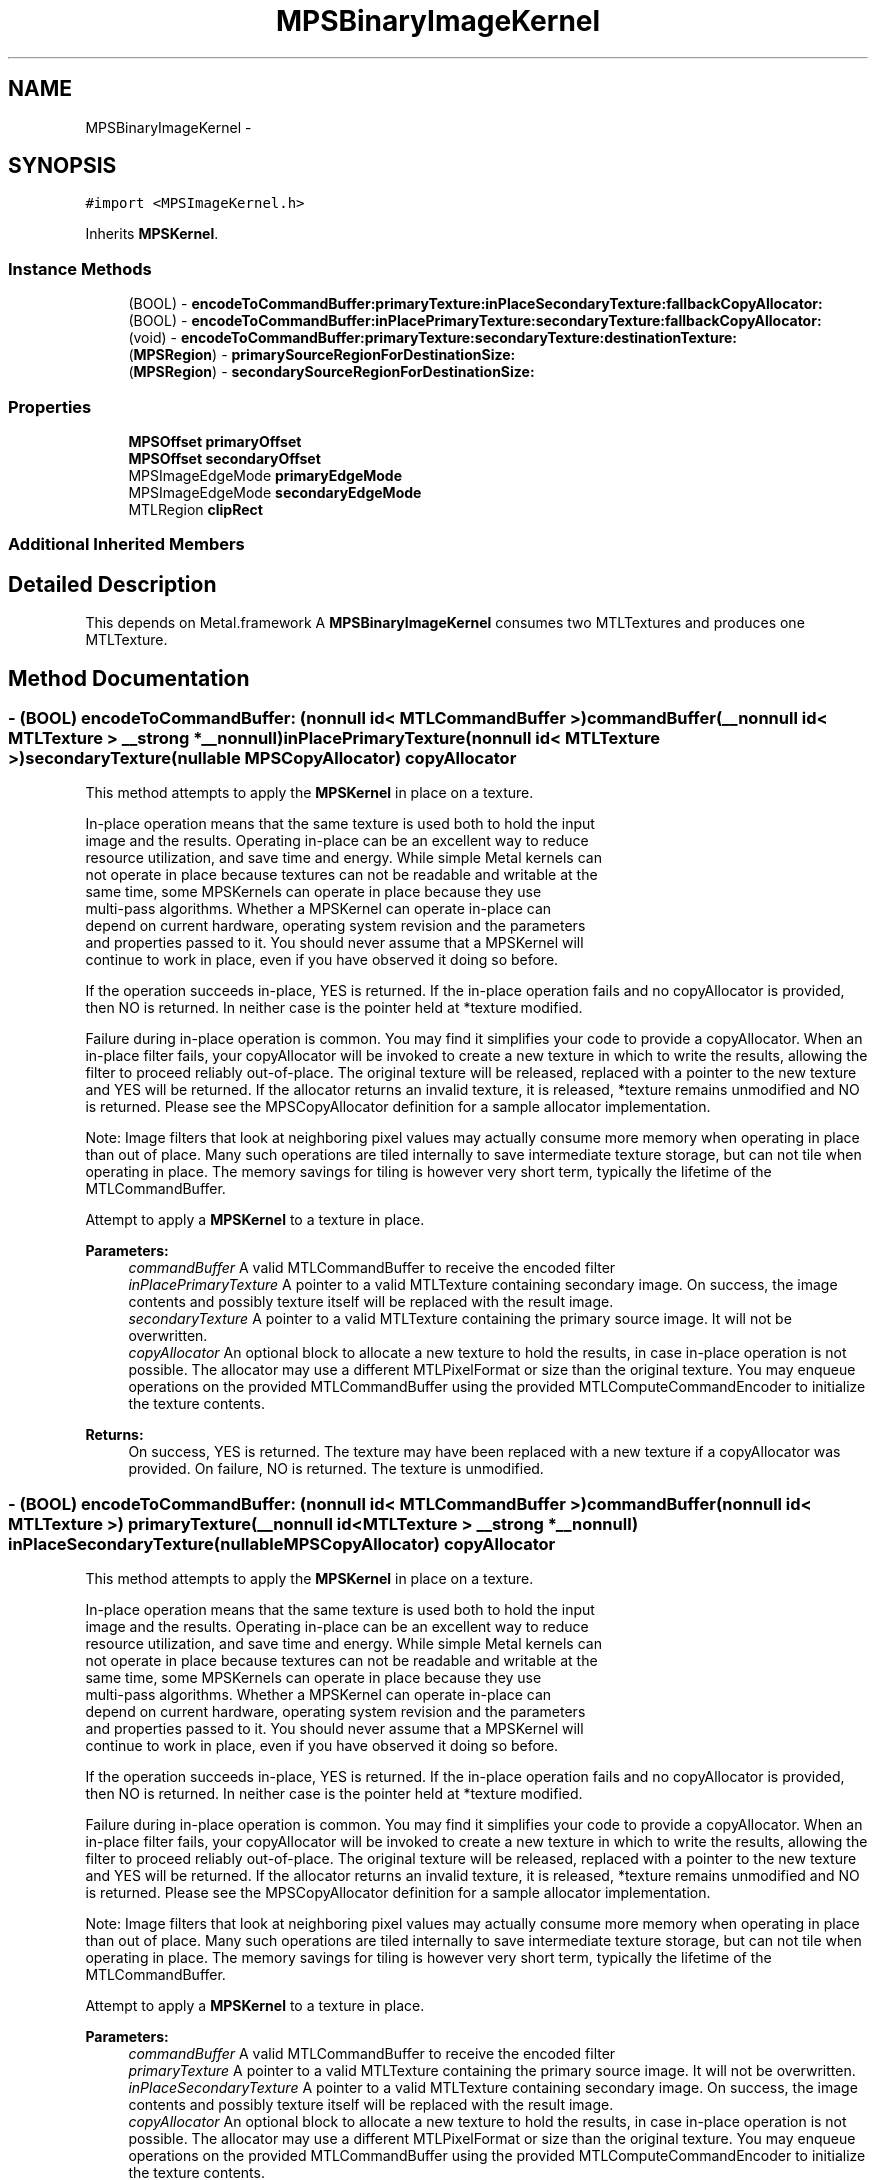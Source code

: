 .TH "MPSBinaryImageKernel" 3 "Wed Jul 20 2016" "Version MetalPerformanceShaders-60" "MetalPerformanceShaders.framework" \" -*- nroff -*-
.ad l
.nh
.SH NAME
MPSBinaryImageKernel \- 
.SH SYNOPSIS
.br
.PP
.PP
\fC#import <MPSImageKernel\&.h>\fP
.PP
Inherits \fBMPSKernel\fP\&.
.SS "Instance Methods"

.in +1c
.ti -1c
.RI "(BOOL) \- \fBencodeToCommandBuffer:primaryTexture:inPlaceSecondaryTexture:fallbackCopyAllocator:\fP"
.br
.ti -1c
.RI "(BOOL) \- \fBencodeToCommandBuffer:inPlacePrimaryTexture:secondaryTexture:fallbackCopyAllocator:\fP"
.br
.ti -1c
.RI "(void) \- \fBencodeToCommandBuffer:primaryTexture:secondaryTexture:destinationTexture:\fP"
.br
.ti -1c
.RI "(\fBMPSRegion\fP) \- \fBprimarySourceRegionForDestinationSize:\fP"
.br
.ti -1c
.RI "(\fBMPSRegion\fP) \- \fBsecondarySourceRegionForDestinationSize:\fP"
.br
.in -1c
.SS "Properties"

.in +1c
.ti -1c
.RI "\fBMPSOffset\fP \fBprimaryOffset\fP"
.br
.ti -1c
.RI "\fBMPSOffset\fP \fBsecondaryOffset\fP"
.br
.ti -1c
.RI "MPSImageEdgeMode \fBprimaryEdgeMode\fP"
.br
.ti -1c
.RI "MPSImageEdgeMode \fBsecondaryEdgeMode\fP"
.br
.ti -1c
.RI "MTLRegion \fBclipRect\fP"
.br
.in -1c
.SS "Additional Inherited Members"
.SH "Detailed Description"
.PP 
This depends on Metal\&.framework  A \fBMPSBinaryImageKernel\fP consumes two MTLTextures and produces one MTLTexture\&. 
.SH "Method Documentation"
.PP 
.SS "\- (BOOL) encodeToCommandBuffer: (nonnull id< MTLCommandBuffer >) commandBuffer(__nonnull id< MTLTexture > __strong *__nonnull) inPlacePrimaryTexture(nonnull id< MTLTexture >) secondaryTexture(nullable \fBMPSCopyAllocator\fP) copyAllocator"
This method attempts to apply the \fBMPSKernel\fP in place on a texture\&. 
.PP
.nf
    In-place operation means that the same texture is used both to hold the input
    image and the results. Operating in-place can be an excellent way to reduce
    resource utilization, and save time and energy. While simple Metal kernels can
    not operate in place because textures can not be readable and writable at the
    same time, some MPSKernels can operate in place because they use
    multi-pass algorithms. Whether a MPSKernel can operate in-place can
    depend on current hardware, operating system revision and the parameters
    and properties passed to it. You should never assume that a MPSKernel will
    continue to work in place, even if you have observed it doing so before.

.fi
.PP
.PP
If the operation succeeds in-place, YES is returned\&. If the in-place operation fails and no copyAllocator is provided, then NO is returned\&. In neither case is the pointer held at *texture modified\&.
.PP
Failure during in-place operation is common\&. You may find it simplifies your code to provide a copyAllocator\&. When an in-place filter fails, your copyAllocator will be invoked to create a new texture in which to write the results, allowing the filter to proceed reliably out-of-place\&. The original texture will be released, replaced with a pointer to the new texture and YES will be returned\&. If the allocator returns an invalid texture, it is released, *texture remains unmodified and NO is returned\&. Please see the MPSCopyAllocator definition for a sample allocator implementation\&.
.PP
Note: Image filters that look at neighboring pixel values may actually consume more memory when operating in place than out of place\&. Many such operations are tiled internally to save intermediate texture storage, but can not tile when operating in place\&. The memory savings for tiling is however very short term, typically the lifetime of the MTLCommandBuffer\&.
.PP
Attempt to apply a \fBMPSKernel\fP to a texture in place\&. 
.PP
\fBParameters:\fP
.RS 4
\fIcommandBuffer\fP A valid MTLCommandBuffer to receive the encoded filter 
.br
\fIinPlacePrimaryTexture\fP A pointer to a valid MTLTexture containing secondary image\&. On success, the image contents and possibly texture itself will be replaced with the result image\&. 
.br
\fIsecondaryTexture\fP A pointer to a valid MTLTexture containing the primary source image\&. It will not be overwritten\&. 
.br
\fIcopyAllocator\fP An optional block to allocate a new texture to hold the results, in case in-place operation is not possible\&. The allocator may use a different MTLPixelFormat or size than the original texture\&. You may enqueue operations on the provided MTLCommandBuffer using the provided MTLComputeCommandEncoder to initialize the texture contents\&. 
.RE
.PP
\fBReturns:\fP
.RS 4
On success, YES is returned\&. The texture may have been replaced with a new texture if a copyAllocator was provided\&. On failure, NO is returned\&. The texture is unmodified\&. 
.RE
.PP

.SS "\- (BOOL) encodeToCommandBuffer: (nonnull id< MTLCommandBuffer >) commandBuffer(nonnull id< MTLTexture >) primaryTexture(__nonnull id< MTLTexture > __strong *__nonnull) inPlaceSecondaryTexture(nullable \fBMPSCopyAllocator\fP) copyAllocator"
This method attempts to apply the \fBMPSKernel\fP in place on a texture\&. 
.PP
.nf
    In-place operation means that the same texture is used both to hold the input
    image and the results. Operating in-place can be an excellent way to reduce
    resource utilization, and save time and energy. While simple Metal kernels can
    not operate in place because textures can not be readable and writable at the
    same time, some MPSKernels can operate in place because they use
    multi-pass algorithms. Whether a MPSKernel can operate in-place can
    depend on current hardware, operating system revision and the parameters
    and properties passed to it. You should never assume that a MPSKernel will
    continue to work in place, even if you have observed it doing so before.

.fi
.PP
.PP
If the operation succeeds in-place, YES is returned\&. If the in-place operation fails and no copyAllocator is provided, then NO is returned\&. In neither case is the pointer held at *texture modified\&.
.PP
Failure during in-place operation is common\&. You may find it simplifies your code to provide a copyAllocator\&. When an in-place filter fails, your copyAllocator will be invoked to create a new texture in which to write the results, allowing the filter to proceed reliably out-of-place\&. The original texture will be released, replaced with a pointer to the new texture and YES will be returned\&. If the allocator returns an invalid texture, it is released, *texture remains unmodified and NO is returned\&. Please see the MPSCopyAllocator definition for a sample allocator implementation\&.
.PP
Note: Image filters that look at neighboring pixel values may actually consume more memory when operating in place than out of place\&. Many such operations are tiled internally to save intermediate texture storage, but can not tile when operating in place\&. The memory savings for tiling is however very short term, typically the lifetime of the MTLCommandBuffer\&.
.PP
Attempt to apply a \fBMPSKernel\fP to a texture in place\&. 
.PP
\fBParameters:\fP
.RS 4
\fIcommandBuffer\fP A valid MTLCommandBuffer to receive the encoded filter 
.br
\fIprimaryTexture\fP A pointer to a valid MTLTexture containing the primary source image\&. It will not be overwritten\&. 
.br
\fIinPlaceSecondaryTexture\fP A pointer to a valid MTLTexture containing secondary image\&. On success, the image contents and possibly texture itself will be replaced with the result image\&. 
.br
\fIcopyAllocator\fP An optional block to allocate a new texture to hold the results, in case in-place operation is not possible\&. The allocator may use a different MTLPixelFormat or size than the original texture\&. You may enqueue operations on the provided MTLCommandBuffer using the provided MTLComputeCommandEncoder to initialize the texture contents\&. 
.RE
.PP
\fBReturns:\fP
.RS 4
On success, YES is returned\&. The texture may have been replaced with a new texture if a copyAllocator was provided\&. On failure, NO is returned\&. The texture is unmodified\&. 
.RE
.PP

.SS "\- (void) encodeToCommandBuffer: (nonnull id< MTLCommandBuffer >) commandBuffer(nonnull id< MTLTexture >) primaryTexture(nonnull id< MTLTexture >) secondaryTexture(nonnull id< MTLTexture >) destinationTexture"
Encode a \fBMPSKernel\fP into a command Buffer\&. The operation shall proceed out-of-place\&. 
.PP
\fBParameters:\fP
.RS 4
\fIcommandBuffer\fP A valid MTLCommandBuffer to receive the encoded filter 
.br
\fIprimaryTexture\fP A valid MTLTexture containing the primary source image\&. 
.br
\fIsecondaryTexture\fP A valid MTLTexture containing the secondary source image\&. 
.br
\fIdestinationTexture\fP A valid MTLTexture to be overwritten by result image\&. destinationTexture may not alias sourceTexture\&. 
.RE
.PP

.SS "\- (\fBMPSRegion\fP) primarySourceRegionForDestinationSize: (MTLSize) destinationSize"
primarySourceRegionForDestinationSize: is used to determine which region of the primaryTexture will be read by encodeToCommandBuffer:primaryTexture:secondaryTexture:destinationTexture (and in-place variants) when the filter runs\&. This information may be needed if the primary source image is broken into multiple textures\&. The size of the full (untiled) destination image is provided\&. The region of the full (untiled) source image that will be read is returned\&. You can then piece together an appropriate texture containing that information for use in your tiled context\&.
.PP
The function will consult the \fBMPSBinaryImageKernel\fP primaryOffset and clipRect parameters, to determine the full region read by the function\&. Other parameters such as kernelHeight and kernelWidth will be consulted as necessary\&. All properties should be set to intended values prior to calling primarySourceRegionForDestinationSize:\&. 
.PP
.nf
Caution: This function operates using global image coordinates, but
-encodeToCommandBuffer:... uses coordinates local to the source and
destination image textures. Consequently, the primaryOffset and clipRect
attached to this object will need to be updated using a global to
local coordinate transform before -encodeToCommandBuffer:... is
called.

.fi
.PP
.PP
Determine the region of the source texture that will be read for a encode operation 
.PP
\fBParameters:\fP
.RS 4
\fIdestinationSize\fP The size of the full virtual destination image\&. 
.RE
.PP
\fBReturns:\fP
.RS 4
The area in the virtual source image that will be read\&. 
.RE
.PP

.SS "\- (\fBMPSRegion\fP) secondarySourceRegionForDestinationSize: (MTLSize) destinationSize"
secondarySourceRegionForDestinationSize: is used to determine which region of the sourceTexture will be read by encodeToCommandBuffer:primaryTexture:secondaryTexture:destinationTexture (and in-place variants) when the filter runs\&. This information may be needed if the secondary source image is broken into multiple textures\&. The size of the full (untiled) destination image is provided\&. The region of the full (untiled) secondary source image that will be read is returned\&. You can then piece together an appropriate texture containing that information for use in your tiled context\&.
.PP
The function will consult the \fBMPSBinaryImageKernel\fP secondaryOffset and clipRect parameters, to determine the full region read by the function\&. Other parameters such as kernelHeight and kernelWidth will be consulted as necessary\&. All properties should be set to intended values prior to calling secondarySourceRegionForDestinationSize:\&. 
.PP
.nf
Caution: This function operates using global image coordinates, but
-encodeToCommandBuffer:... uses coordinates local to the source and
destination image textures. Consequently, the secondaryOffset and clipRect
attached to this object will need to be updated using a global to
local coordinate transform before -encodeToCommandBuffer:... is
called.

.fi
.PP
.PP
Determine the region of the source texture that will be read for a encode operation 
.PP
\fBParameters:\fP
.RS 4
\fIdestinationSize\fP The size of the full virtual destination image\&. 
.RE
.PP
\fBReturns:\fP
.RS 4
The area in the virtual source image that will be read\&. 
.RE
.PP

.SH "Property Documentation"
.PP 
.SS "\- clipRect\fC [read]\fP, \fC [write]\fP, \fC [nonatomic]\fP, \fC [assign]\fP"
An optional clip rectangle to use when writing data\&. Only the pixels in the rectangle will be overwritten\&.  A MTLRegion that indicates which part of the destination to overwrite\&. If the clipRect does not lie completely within the destination image, the intersection between clip rectangle and destination bounds is used\&. Default: MPSRectNoClip (\fBMPSKernel::MPSRectNoClip\fP) indicating the entire image\&.
.PP
See Also: \fBMPSKernel clipRect\fP 
.SS "\- primaryEdgeMode\fC [read]\fP, \fC [write]\fP, \fC [nonatomic]\fP, \fC [assign]\fP"
The MPSImageEdgeMode to use when texture reads stray off the edge of the primary source image  Most \fBMPSKernel\fP objects can read off the edge of a source image\&. This can happen because of a negative offset property, because the offset + clipRect\&.size is larger than the source image or because the filter looks at neighboring pixels, such as a Convolution or morphology filter\&. Default: usually MPSImageEdgeModeZero\&. (Some \fBMPSKernel\fP types default to MPSImageEdgeModeClamp, because MPSImageEdgeModeZero is either not supported or would produce unexpected results\&.)
.PP
See Also: \fBMPSKernelEdgeMode\fP 
.SS "\- primaryOffset\fC [read]\fP, \fC [write]\fP, \fC [nonatomic]\fP, \fC [assign]\fP"
The position of the destination clip rectangle origin relative to the primary source buffer\&.  The offset is defined to be the position of clipRect\&.origin in source coordinates\&. Default: {0,0,0}, indicating that the top left corners of the clipRect and primary source image align\&.
.PP
See Also: \fBsubsubsection_mpsoffset\fP 
.SS "\- secondaryEdgeMode\fC [read]\fP, \fC [write]\fP, \fC [nonatomic]\fP, \fC [assign]\fP"
The MPSImageEdgeMode to use when texture reads stray off the edge of the secondary source image  Most \fBMPSKernel\fP objects can read off the edge of a source image\&. This can happen because of a negative offset property, because the offset + clipRect\&.size is larger than the source image or because the filter looks at neighboring pixels, such as a Convolution or morphology filter\&. Default: usually MPSImageEdgeModeZero\&. (Some \fBMPSKernel\fP types default to MPSImageEdgeModeClamp, because MPSImageEdgeModeZero is either not supported or would produce unexpected results\&.)
.PP
See Also: \fBMPSKernelEdgeMode\fP 
.SS "\- secondaryOffset\fC [read]\fP, \fC [write]\fP, \fC [nonatomic]\fP, \fC [assign]\fP"
The position of the destination clip rectangle origin relative to the secondary source buffer\&.  The offset is defined to be the position of clipRect\&.origin in source coordinates\&. Default: {0,0,0}, indicating that the top left corners of the clipRect and primary source image align\&.
.PP
See Also: \fBsubsubsection_mpsoffset\fP 

.SH "Author"
.PP 
Generated automatically by Doxygen for MetalPerformanceShaders\&.framework from the source code\&.
